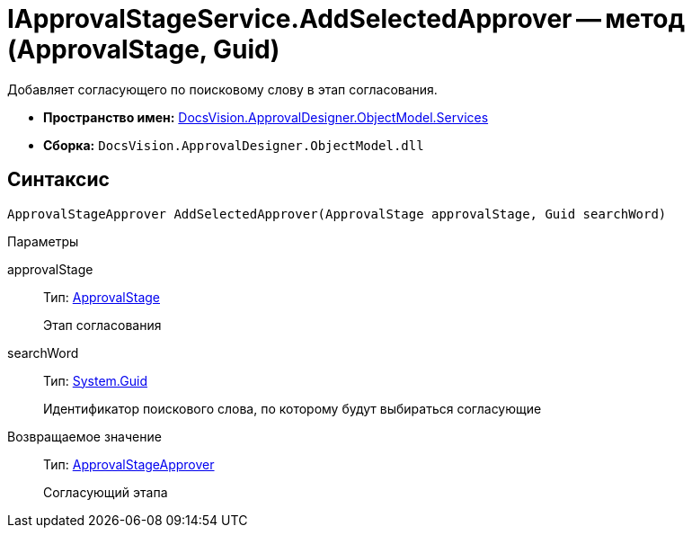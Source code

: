 = IApprovalStageService.AddSelectedApprover -- метод (ApprovalStage, Guid)

Добавляет согласующего по поисковому слову в этап согласования.

* *Пространство имен:* xref:api/DocsVision/ApprovalDesigner/ObjectModel/Services/Services_NS.adoc[DocsVision.ApprovalDesigner.ObjectModel.Services]
* *Сборка:* `DocsVision.ApprovalDesigner.ObjectModel.dll`

== Синтаксис

[source,csharp]
----
ApprovalStageApprover AddSelectedApprover(ApprovalStage approvalStage, Guid searchWord)
----

Параметры

approvalStage::
Тип: xref:api/DocsVision/ApprovalDesigner/ObjectModel/ApprovalStage_CL.adoc[ApprovalStage]
+
Этап согласования
searchWord::
Тип: http://msdn.microsoft.com/ru-ru/library/system.guid.aspx[System.Guid]
+
Идентификатор поискового слова, по которому будут выбираться согласующие

Возвращаемое значение::
Тип: xref:api/DocsVision/ApprovalDesigner/ObjectModel/ApprovalStageApprover_CL.adoc[ApprovalStageApprover]
+
Согласующий этапа
